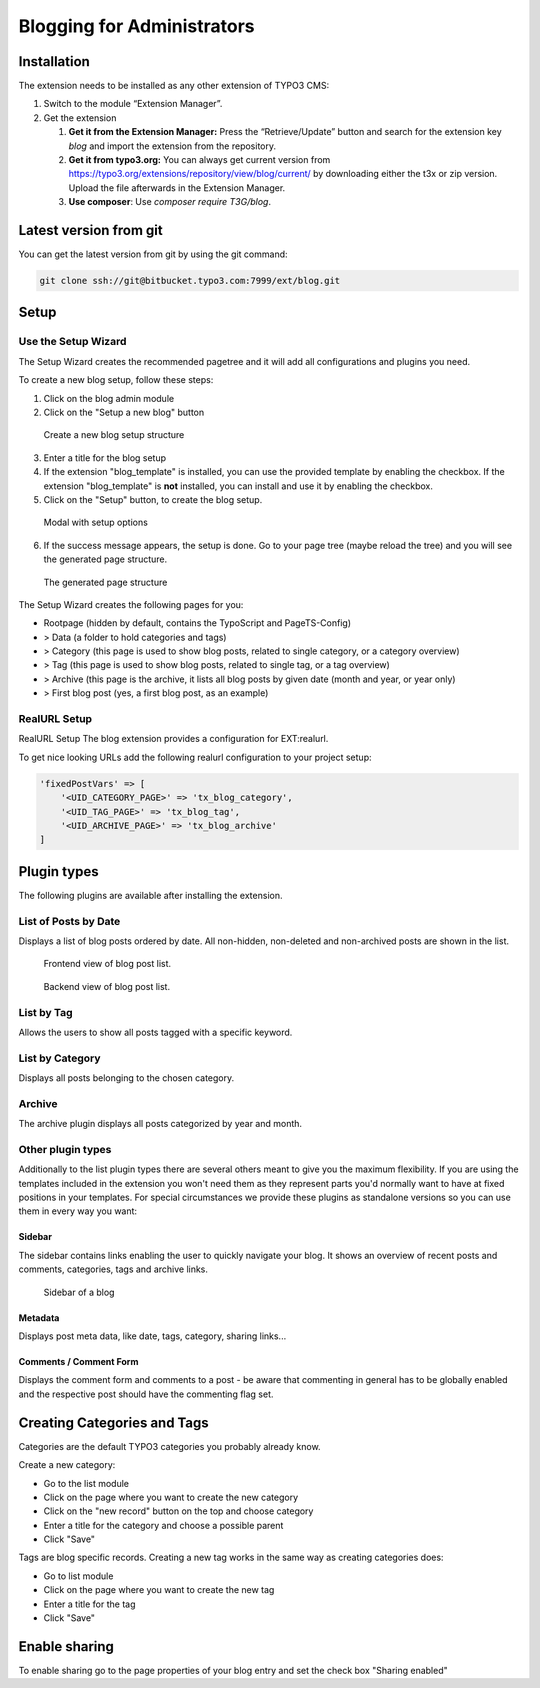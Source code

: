 Blogging for Administrators
===========================


Installation
------------

The extension needs to be installed as any other extension of TYPO3 CMS:

#. Switch to the module “Extension Manager”.

#. Get the extension

   #. **Get it from the Extension Manager:** Press the “Retrieve/Update”
      button and search for the extension key *blog* and import the
      extension from the repository.

   #. **Get it from typo3.org:** You can always get current version from
      `https://typo3.org/extensions/repository/view/blog/current/
      <https://typo3.org/extensions/repository/view/blog/current/>`_ by
      downloading either the t3x or zip version. Upload
      the file afterwards in the Extension Manager.

   #. **Use composer**: Use `composer require T3G/blog`.

Latest version from git
-----------------------
You can get the latest version from git by using the git command:

.. code-block:: bash

   git clone ssh://git@bitbucket.typo3.com:7999/ext/blog.git


Setup
-----

Use the Setup Wizard
^^^^^^^^^^^^^^^^^^^^

The Setup Wizard creates the recommended pagetree and it will add all configurations and plugins you need.

To create a new blog setup, follow these steps:

1. Click on the blog admin module
2. Click on the "Setup a new blog" button

.. figure:: ../Images/Backend/setup_wizard_1.png

   Create a new blog setup structure

3. Enter a title for the blog setup
4. If the extension "blog_template" is installed, you can use the provided template by enabling the checkbox.
   If the extension "blog_template" is **not** installed, you can install and use it by enabling the checkbox.
5. Click on the "Setup" button, to create the blog setup.

.. figure:: ../Images/Backend/setup_wizard_2.png

   Modal with setup options

6. If the success message appears, the setup is done. Go to your page tree (maybe reload the tree) and you will see the generated page structure.

.. figure:: ../Images/Backend/setup_wizard_3.png

   The generated page structure

The Setup Wizard creates the following pages for you:

- Rootpage (hidden by default, contains the TypoScript and PageTS-Config)
- > Data (a folder to hold categories and tags)
- > Category (this page is used to show blog posts, related to single category, or a category overview)
- > Tag (this page is used to show blog posts, related to single tag, or a tag overview)
- > Archive (this page is the archive, it lists all blog posts by given date (month and year, or year only)
- > First blog post (yes, a first blog post, as an example)

RealURL Setup
^^^^^^^^^^^^^

RealURL Setup
The blog extension provides a configuration for EXT:realurl.

To get nice looking URLs add the following realurl configuration to your project setup:

.. code-block:: php

    'fixedPostVars' => [
        '<UID_CATEGORY_PAGE>' => 'tx_blog_category',
        '<UID_TAG_PAGE>' => 'tx_blog_tag',
        '<UID_ARCHIVE_PAGE>' => 'tx_blog_archive'
    ]

Plugin types
------------

The following plugins are available after installing the extension.

List of Posts by Date
^^^^^^^^^^^^^^^^^^^^^

Displays a list of blog posts ordered by date. All non-hidden, non-deleted and non-archived posts are shown in the list.

.. figure:: ../Images/Frontend/list.png
   :scale: 50%

   Frontend view of blog post list.

.. figure:: ../Images/Plugins/list.png

   Backend view of blog post list.

List by Tag
^^^^^^^^^^^^

Allows the users to show all posts tagged with a specific keyword.

.. image:: ../Images/Plugins/byTags.png


List by Category
^^^^^^^^^^^^^^^^

Displays all posts belonging to the chosen category.

.. image:: ../Images/Plugins/byCategory.png


Archive
^^^^^^^

The archive plugin displays all posts categorized by year and month.

.. image:: ../Images/Plugins/archive.png


Other plugin types
^^^^^^^^^^^^^^^^^^

Additionally to the list plugin types there are several others meant to give you the maximum flexibility. If you are using the
templates included in the extension you won't need them as they represent parts you'd normally want to have at fixed positions
in your templates. For special circumstances we provide these plugins as standalone versions so you can use them in every
way you want:

Sidebar
"""""""

The sidebar contains links enabling the user to quickly navigate your blog. It shows an overview of recent posts and comments,
categories, tags and archive links.

.. figure:: ../Images/Frontend/sidebar.png
   :scale: 50%

   Sidebar of a blog


Metadata
""""""""
Displays post meta data, like date, tags, category, sharing links...


Comments / Comment Form
"""""""""""""""""""""""

Displays the comment form and comments to a post - be aware that commenting in general has to be globally enabled and the
respective post should have the commenting flag set.


Creating Categories and Tags
----------------------------

Categories are the default TYPO3 categories you probably already know.

Create a new category:

* Go to the list module
* Click on the page where you want to create the new category
* Click on the "new record" button on the top and choose category
* Enter a title for the category and choose a possible parent
* Click "Save"

Tags are blog specific records. Creating a new tag works in the same way as creating categories does:

* Go to list module
* Click on the page where you want to create the new tag
* Enter a title for the tag
* Click "Save"

Enable sharing
--------------

To enable sharing go to the page properties of your blog entry and set the check box "Sharing enabled"